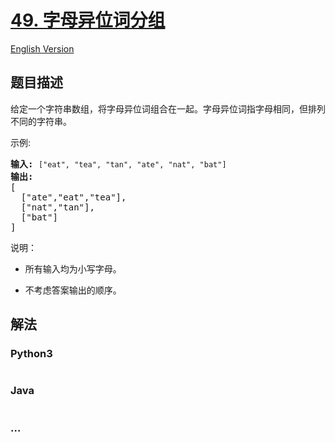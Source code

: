 * [[https://leetcode-cn.com/problems/group-anagrams][49.
字母异位词分组]]
  :PROPERTIES:
  :CUSTOM_ID: 字母异位词分组
  :END:
[[./solution/0000-0099/0049.Group Anagrams/README_EN.org][English
Version]]

** 题目描述
   :PROPERTIES:
   :CUSTOM_ID: 题目描述
   :END:

#+begin_html
  <!-- 这里写题目描述 -->
#+end_html

#+begin_html
  <p>
#+end_html

给定一个字符串数组，将字母异位词组合在一起。字母异位词指字母相同，但排列不同的字符串。

#+begin_html
  </p>
#+end_html

#+begin_html
  <p>
#+end_html

示例:

#+begin_html
  </p>
#+end_html

#+begin_html
  <pre><strong>输入:</strong> <code>[&quot;eat&quot;, &quot;tea&quot;, &quot;tan&quot;, &quot;ate&quot;, &quot;nat&quot;, &quot;bat&quot;]</code>
  <strong>输出:</strong>
  [
    [&quot;ate&quot;,&quot;eat&quot;,&quot;tea&quot;],
    [&quot;nat&quot;,&quot;tan&quot;],
    [&quot;bat&quot;]
  ]</pre>
#+end_html

#+begin_html
  <p>
#+end_html

说明：

#+begin_html
  </p>
#+end_html

#+begin_html
  <ul>
#+end_html

#+begin_html
  <li>
#+end_html

所有输入均为小写字母。

#+begin_html
  </li>
#+end_html

#+begin_html
  <li>
#+end_html

不考虑答案输出的顺序。

#+begin_html
  </li>
#+end_html

#+begin_html
  </ul>
#+end_html

** 解法
   :PROPERTIES:
   :CUSTOM_ID: 解法
   :END:

#+begin_html
  <!-- 这里可写通用的实现逻辑 -->
#+end_html

#+begin_html
  <!-- tabs:start -->
#+end_html

*** *Python3*
    :PROPERTIES:
    :CUSTOM_ID: python3
    :END:

#+begin_html
  <!-- 这里可写当前语言的特殊实现逻辑 -->
#+end_html

#+begin_src python
#+end_src

*** *Java*
    :PROPERTIES:
    :CUSTOM_ID: java
    :END:

#+begin_html
  <!-- 这里可写当前语言的特殊实现逻辑 -->
#+end_html

#+begin_src java
#+end_src

*** *...*
    :PROPERTIES:
    :CUSTOM_ID: section
    :END:
#+begin_example
#+end_example

#+begin_html
  <!-- tabs:end -->
#+end_html

